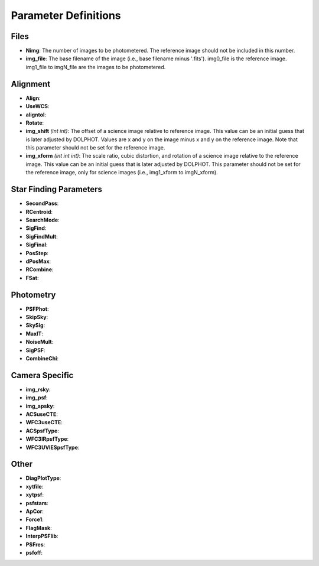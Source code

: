 Parameter Definitions
=========

Files
----------

* **Nimg**: The number of images to be photometered.  The reference image should not be included in this number.
* **img_file**:  The base filename of the image (i.e., base filename minus '.fits').  img0_file is the reference image. img1_file to imgN_file are the images to be photometered.

Alignment
---------

* **Align**:
* **UseWCS**:
* **aligntol**:
* **Rotate**:
* **img_shift** *(int int)*: The offset of a science image relative to reference image. This value can be an initial guess that is later adjusted by DOLPHOT. Values are x and y on the image minus x and y on the reference image. Note that this parameter should not be set for the reference image.
* **img_xform** *(int int int)*: The scale ratio, cubic distortion, and rotation of a science image relative to the reference image. This value can be an initial guess that is later adjusted by DOLPHOT. This parameter should not be set for the reference image, only for science images (i.e., img1_xform to imgN_xform).


Star Finding Parameters
----------

* **SecondPass**:
* **RCentroid**:
* **SearchMode**:
* **SigFind**:
* **SigFindMult**:
* **SigFinal**:
* **PosStep**:
* **dPosMax**:
* **RCombine**:
* **FSat**:

Photometry
---------

* **PSFPhot**:
* **SkipSky**:
* **SkySig**:
* **MaxIT**:
* **NoiseMult**:
* **SigPSF**:
* **CombineChi**:

Camera Specific
-----------

* **img_rsky**:
* **img_psf**:
* **img_apsky**:
* **ACSuseCTE**:
* **WFC3useCTE**:
* **ACSpsfType**:
* **WFC3IRpsfType**:
* **WFC3UVIESpsfType**:

Other
---------

* **DiagPlotType**:
* **xytfile**:
* **xytpsf**:
* **psfstars**:
* **ApCor**:
* **Force1**:
* **FlagMask**: 
* **InterpPSFlib**:
* **PSFres**:
* **psfoff**:

